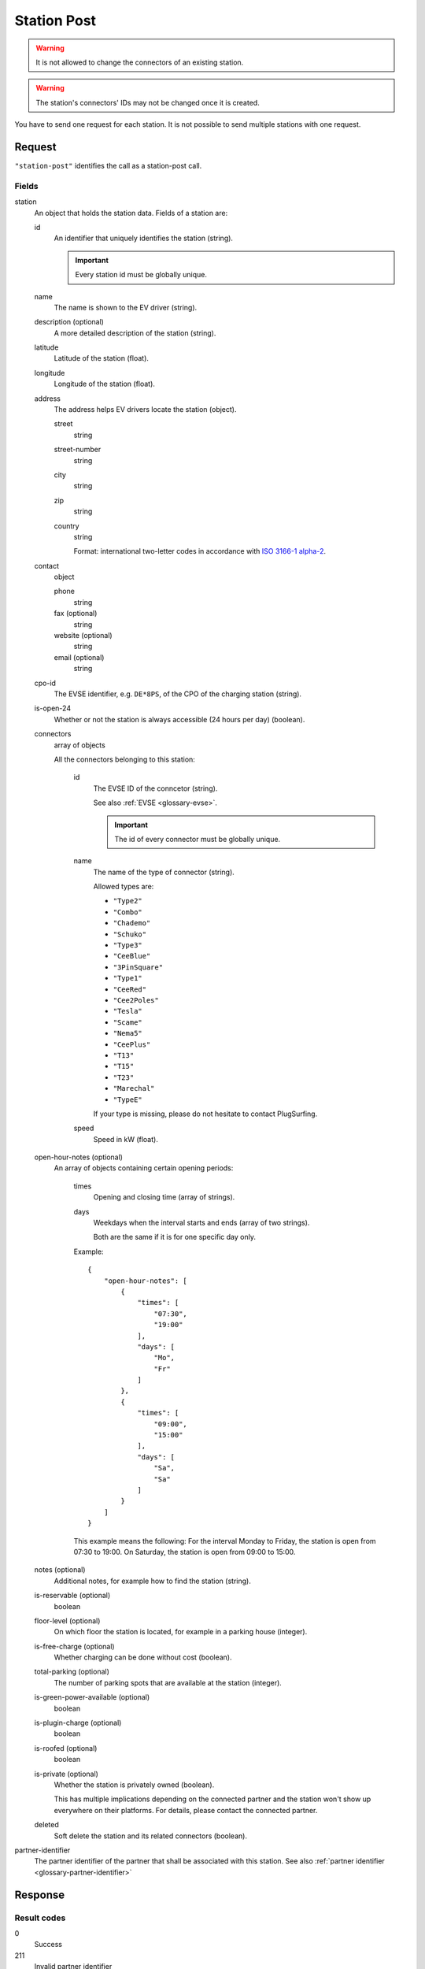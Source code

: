 .. highlight:: js

.. _calls-stationpost-docs:

Station Post
============

.. warning:: It is not allowed to change the connectors of an existing station.

.. warning:: The station's connectors' IDs may not be changed once it is created.

You have to send one request for each station.
It is not possible to send multiple stations with one request.

Request
-------

``"station-post"`` identifies the call as a station-post call.

Fields
~~~~~~

station
    An object that holds the station data. Fields of a station are:

    id
        An identifier that uniquely identifies the station (string).

        .. important:: Every station id must be globally unique.

    name
        The name is shown to the EV driver (string).
    description (optional)
        A more detailed description of the station (string).
    latitude
        Latitude of the station (float).
    longitude
        Longitude of the station (float).
    address
        The address helps EV drivers locate the station (object).

        street
            string
        street-number
            string
        city
            string
        zip
            string
        country
            string

            Format: international two-letter codes in accordance with `ISO 3166-1 alpha-2`_.

    contact
        object

        phone
            string
        fax (optional)
            string
        website (optional)
            string
        email (optional)
            string

    cpo-id
        The EVSE identifier, e.g. ``DE*8PS``, of the CPO of the charging station (string).
    is-open-24
        Whether or not the station is always accessible (24 hours per day) (boolean).
    connectors
        array of objects

        All the connectors belonging to this station:

            id
                The EVSE ID of the conncetor (string).

                See also :ref:`EVSE <glossary-evse>`.

                .. important:: The id of every connector must be globally unique.

            name
                The name of the type of connector (string).

                Allowed types are:

                * ``"Type2"``
                * ``"Combo"``
                * ``"Chademo"``
                * ``"Schuko"``
                * ``"Type3"``
                * ``"CeeBlue"``
                * ``"3PinSquare"``
                * ``"Type1"``
                * ``"CeeRed"``
                * ``"Cee2Poles"``
                * ``"Tesla"``
                * ``"Scame"``
                * ``"Nema5"``
                * ``"CeePlus"``
                * ``"T13"``
                * ``"T15"``
                * ``"T23"``
                * ``"Marechal"``
                * ``"TypeE"``

                If your type is missing, please do not hesitate to contact PlugSurfing.
            speed
                Speed in kW (float).

    open-hour-notes (optional)
        An array of objects containing certain opening periods:

            times
                Opening and closing time (array of strings).
            days
                Weekdays when the interval starts and ends (array of two strings).

                Both are the same if it is for one specific day only.

            Example::

                {
                    "open-hour-notes": [
                        {
                            "times": [
                                "07:30",
                                "19:00"
                            ],
                            "days": [
                                "Mo",
                                "Fr"
                            ]
                        },
                        {
                            "times": [
                                "09:00",
                                "15:00"
                            ],
                            "days": [
                                "Sa",
                                "Sa"
                            ]
                        }
                    ]
                }

            This example means the following:
            For the interval Monday to Friday, the station is open from 07:30 to 19:00.
            On Saturday, the station is open from 09:00 to 15:00.

    notes (optional)
        Additional notes, for example how to find the station (string).
    is-reservable (optional)
        boolean
    floor-level (optional)
        On which floor the station is located, for example in a parking house (integer).
    is-free-charge (optional)
        Whether charging can be done without cost (boolean).
    total-parking (optional)
        The number of parking spots that are available at the station (integer).
    is-green-power-available (optional)
        boolean
    is-plugin-charge (optional)
        boolean
    is-roofed (optional)
        boolean
    is-private (optional)
        Whether the station is privately owned (boolean).

        This has multiple implications depending on the connected partner and the station won't show up everywhere on their platforms.
        For details, please contact the connected partner.
    deleted
        Soft delete the station and its related connectors (boolean).

partner-identifier
    The partner identifier of the partner that shall be associated with this station.
    See also :ref:`partner identifier <glossary-partner-identifier>`

Response
--------

Result codes
~~~~~~~~~~~~
0
    Success
211
    Invalid partner identifier

Examples
--------

Request::

    {
        "station-post": {
            "station": {
                "id": "abcdef-12345",
                "name": "test",
                "description": "Nice station!",
                "latitude": 1.123,
                "longitude": 2.345,
                "address": {
                    "street": "streetname",
                    "street-number": 123,
                    "city": "Berlin",
                    "zip": "10243",
                    "country": "DE"
                },
                "contact": {
                    "phone": "+49 30 8122321",
                    "fax": "+49 30 8122322",
                    "web": "www.example.com",
                    "email": "contact@example.com"
                },
                "cpo-id": "DE*8PS",
                "is-open-24": false,
                "connectors": [
                    {
                        "id": "DE*8PS*E123456",
                        "name": "Schuko",
                        "speed": 3.7
                    },
                    {
                        "id": "DE*8PS*E123457",
                        "name": "Type2",
                        "speed": 11.1
                    }
                ],
                "open-hour-notes": [
                    {
                        "times": [
                            "07:30",
                            "19:00"
                        ],
                        "days": [
                            "Mo",
                            "Fr"
                        ]
                    },
                    {
                        "times": [
                            "09:00",
                            "15:00"
                        ],
                        "days": [
                            "Sa",
                            "Sa"
                        ]
                    }
                ],
                "notes": false,
                "is-reservable": false,
                "floor-level": 1,
                "is-free-charge": false,
                "total-parking": 2,
                "is-green-power-available": false,
                "is-plugin-charge": false,
                "is-roofed": false,
                "is-private": false,
                "deleted": true
            },
            "partner-identifier": "1"
        }
    }

Response ::

    {
        "result": {
            "code": 0,
            "message": "Success."
        }
    }

.. _iso 3166-1 alpha-2: https://en.wikipedia.org/wiki/ISO_3166-1_alpha-2
